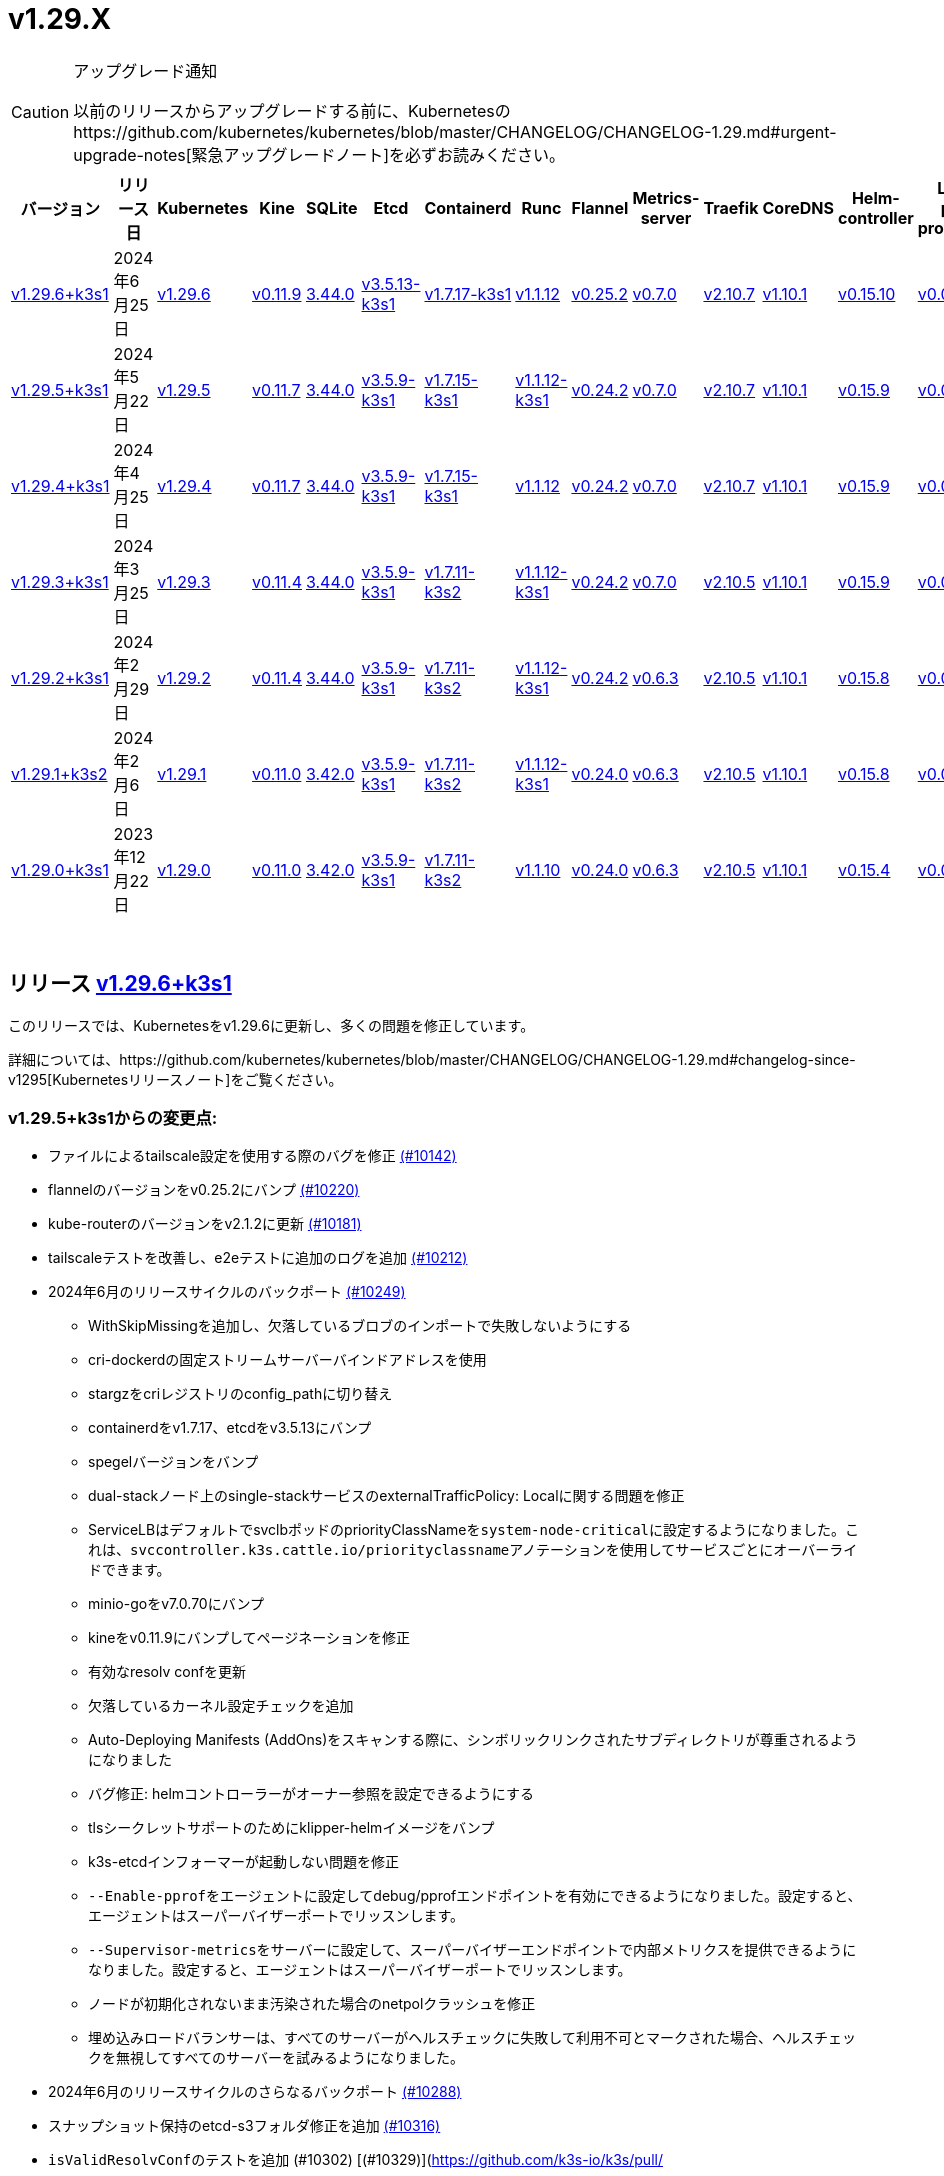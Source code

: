 = v1.29.X
:hide_table_of_contents: true
:sidebar_position: 2

[CAUTION]
.アップグレード通知
====
以前のリリースからアップグレードする前に、Kubernetesのhttps://github.com/kubernetes/kubernetes/blob/master/CHANGELOG/CHANGELOG-1.29.md#urgent-upgrade-notes[緊急アップグレードノート]を必ずお読みください。
====


|===
| バージョン | リリース日 | Kubernetes | Kine | SQLite | Etcd | Containerd | Runc | Flannel | Metrics-server | Traefik | CoreDNS | Helm-controller | Local-path-provisioner

| xref:#_リリース_v1_29_6k3s1[v1.29.6+k3s1]
| 2024年6月25日
| https://github.com/kubernetes/kubernetes/blob/master/CHANGELOG/CHANGELOG-1.29.md#v1296[v1.29.6]
| https://github.com/k3s-io/kine/releases/tag/v0.11.9[v0.11.9]
| https://sqlite.org/releaselog/3_44_0.html[3.44.0]
| https://github.com/k3s-io/etcd/releases/tag/v3.5.13-k3s1[v3.5.13-k3s1]
| https://github.com/k3s-io/containerd/releases/tag/v1.7.17-k3s1[v1.7.17-k3s1]
| https://github.com/opencontainers/runc/releases/tag/v1.1.12[v1.1.12]
| https://github.com/flannel-io/flannel/releases/tag/v0.25.2[v0.25.2]
| https://github.com/kubernetes-sigs/metrics-server/releases/tag/v0.7.0[v0.7.0]
| https://github.com/traefik/traefik/releases/tag/v2.10.7[v2.10.7]
| https://github.com/coredns/coredns/releases/tag/v1.10.1[v1.10.1]
| https://github.com/k3s-io/helm-controller/releases/tag/v0.15.10[v0.15.10]
| https://github.com/rancher/local-path-provisioner/releases/tag/v0.0.27[v0.0.27]

| xref:#_リリース_v1_29_5k3s1[v1.29.5+k3s1]
| 2024年5月22日
| https://github.com/kubernetes/kubernetes/blob/master/CHANGELOG/CHANGELOG-1.29.md#v1295[v1.29.5]
| https://github.com/k3s-io/kine/releases/tag/v0.11.7[v0.11.7]
| https://sqlite.org/releaselog/3_44_0.html[3.44.0]
| https://github.com/k3s-io/etcd/releases/tag/v3.5.9-k3s1[v3.5.9-k3s1]
| https://github.com/k3s-io/containerd/releases/tag/v1.7.15-k3s1[v1.7.15-k3s1]
| https://github.com/opencontainers/runc/releases/tag/v1.1.12-k3s1[v1.1.12-k3s1]
| https://github.com/flannel-io/flannel/releases/tag/v0.24.2[v0.24.2]
| https://github.com/kubernetes-sigs/metrics-server/releases/tag/v0.7.0[v0.7.0]
| https://github.com/traefik/traefik/releases/tag/v2.10.7[v2.10.7]
| https://github.com/coredns/coredns/releases/tag/v1.10.1[v1.10.1]
| https://github.com/k3s-io/helm-controller/releases/tag/v0.15.9[v0.15.9]
| https://github.com/rancher/local-path-provisioner/releases/tag/v0.0.26[v0.0.26]

| xref:#_リリース_v1_29_4k3s1[v1.29.4+k3s1]
| 2024年4月25日
| https://github.com/kubernetes/kubernetes/blob/master/CHANGELOG/CHANGELOG-1.29.md#v1294[v1.29.4]
| https://github.com/k3s-io/kine/releases/tag/v0.11.7[v0.11.7]
| https://sqlite.org/releaselog/3_44_0.html[3.44.0]
| https://github.com/k3s-io/etcd/releases/tag/v3.5.9-k3s1[v3.5.9-k3s1]
| https://github.com/k3s-io/containerd/releases/tag/v1.7.15-k3s1[v1.7.15-k3s1]
| https://github.com/opencontainers/runc/releases/tag/v1.1.12[v1.1.12]
| https://github.com/flannel-io/flannel/releases/tag/v0.24.2[v0.24.2]
| https://github.com/kubernetes-sigs/metrics-server/releases/tag/v0.7.0[v0.7.0]
| https://github.com/traefik/traefik/releases/tag/v2.10.7[v2.10.7]
| https://github.com/coredns/coredns/releases/tag/v1.10.1[v1.10.1]
| https://github.com/k3s-io/helm-controller/releases/tag/v0.15.9[v0.15.9]
| https://github.com/rancher/local-path-provisioner/releases/tag/v0.0.26[v0.0.26]

| xref:#_リリース_v1_29_3k3s1[v1.29.3+k3s1]
| 2024年3月25日
| https://github.com/kubernetes/kubernetes/blob/master/CHANGELOG/CHANGELOG-1.29.md#v1293[v1.29.3]
| https://github.com/k3s-io/kine/releases/tag/v0.11.4[v0.11.4]
| https://sqlite.org/releaselog/3_44_0.html[3.44.0]
| https://github.com/k3s-io/etcd/releases/tag/v3.5.9-k3s1[v3.5.9-k3s1]
| https://github.com/k3s-io/containerd/releases/tag/v1.7.11-k3s2[v1.7.11-k3s2]
| https://github.com/opencontainers/runc/releases/tag/v1.1.12-k3s1[v1.1.12-k3s1]
| https://github.com/flannel-io/flannel/releases/tag/v0.24.2[v0.24.2]
| https://github.com/kubernetes-sigs/metrics-server/releases/tag/v0.7.0[v0.7.0]
| https://github.com/traefik/traefik/releases/tag/v2.10.5[v2.10.5]
| https://github.com/coredns/coredns/releases/tag/v1.10.1[v1.10.1]
| https://github.com/k3s-io/helm-controller/releases/tag/v0.15.9[v0.15.9]
| https://github.com/rancher/local-path-provisioner/releases/tag/v0.0.26[v0.0.26]

| xref:#_リリース_v1_29_2k3s1[v1.29.2+k3s1]
| 2024年2月29日
| https://github.com/kubernetes/kubernetes/blob/master/CHANGELOG/CHANGELOG-1.29.md#v1292[v1.29.2]
| https://github.com/k3s-io/kine/releases/tag/v0.11.4[v0.11.4]
| https://sqlite.org/releaselog/3_44_0.html[3.44.0]
| https://github.com/k3s-io/etcd/releases/tag/v3.5.9-k3s1[v3.5.9-k3s1]
| https://github.com/k3s-io/containerd/releases/tag/v1.7.11-k3s2[v1.7.11-k3s2]
| https://github.com/k3s-io/runc/releases/tag/v1.1.12-k3s1[v1.1.12-k3s1]
| https://github.com/flannel-io/flannel/releases/tag/v0.24.2[v0.24.2]
| https://github.com/kubernetes-sigs/metrics-server/releases/tag/v0.6.3[v0.6.3]
| https://github.com/traefik/traefik/releases/tag/v2.10.5[v2.10.5]
| https://github.com/coredns/coredns/releases/tag/v1.10.1[v1.10.1]
| https://github.com/k3s-io/helm-controller/releases/tag/v0.15.8[v0.15.8]
| https://github.com/rancher/local-path-provisioner/releases/tag/v0.0.26[v0.0.26]

| xref:#_リリース_v1_29_1k3s2[v1.29.1+k3s2]
| 2024年2月6日
| https://github.com/kubernetes/kubernetes/blob/master/CHANGELOG/CHANGELOG-1.29.md#v1291[v1.29.1]
| https://github.com/k3s-io/kine/releases/tag/v0.11.0[v0.11.0]
| https://sqlite.org/releaselog/3_42_0.html[3.42.0]
| https://github.com/k3s-io/etcd/releases/tag/v3.5.9-k3s1[v3.5.9-k3s1]
| https://github.com/k3s-io/containerd/releases/tag/v1.7.11-k3s2[v1.7.11-k3s2]
| https://github.com/opencontainers/runc/releases/tag/v1.1.12-k3s1[v1.1.12-k3s1]
| https://github.com/flannel-io/flannel/releases/tag/v0.24.0[v0.24.0]
| https://github.com/kubernetes-sigs/metrics-server/releases/tag/v0.6.3[v0.6.3]
| https://github.com/traefik/traefik/releases/tag/v2.10.5[v2.10.5]
| https://github.com/coredns/coredns/releases/tag/v1.10.1[v1.10.1]
| https://github.com/k3s-io/helm-controller/releases/tag/v0.15.8[v0.15.8]
| https://github.com/rancher/local-path-provisioner/releases/tag/v0.0.24[v0.0.24]

| xref:#_リリース_v1_29_0k3s1[v1.29.0+k3s1]
| 2023年12月22日
| https://github.com/kubernetes/kubernetes/blob/master/CHANGELOG/CHANGELOG-1.29.md#v1290[v1.29.0]
| https://github.com/k3s-io/kine/releases/tag/v0.11.0[v0.11.0]
| https://sqlite.org/releaselog/3_42_0.html[3.42.0]
| https://github.com/k3s-io/etcd/releases/tag/v3.5.9-k3s1[v3.5.9-k3s1]
| https://github.com/k3s-io/containerd/releases/tag/v1.7.11-k3s2[v1.7.11-k3s2]
| https://github.com/opencontainers/runc/releases/tag/v1.1.10[v1.1.10]
| https://github.com/flannel-io/flannel/releases/tag/v0.24.0[v0.24.0]
| https://github.com/kubernetes-sigs/metrics-server/releases/tag/v0.6.3[v0.6.3]
| https://github.com/traefik/traefik/releases/tag/v2.10.5[v2.10.5]
| https://github.com/coredns/coredns/releases/tag/v1.10.1[v1.10.1]
| https://github.com/k3s-io/helm-controller/releases/tag/v0.15.4[v0.15.4]
| https://github.com/rancher/local-path-provisioner/releases/tag/v0.0.24[v0.0.24]
|===

{blank} +

== リリース https://github.com/k3s-io/k3s/releases/tag/v1.29.6+k3s1[v1.29.6+k3s1]

// v1.29.6+k3s1

このリリースでは、Kubernetesをv1.29.6に更新し、多くの問題を修正しています。

詳細については、https://github.com/kubernetes/kubernetes/blob/master/CHANGELOG/CHANGELOG-1.29.md#changelog-since-v1295[Kubernetesリリースノート]をご覧ください。

=== v1.29.5+k3s1からの変更点:

* ファイルによるtailscale設定を使用する際のバグを修正 https://github.com/k3s-io/k3s/pull/10142[(#10142)]
* flannelのバージョンをv0.25.2にバンプ https://github.com/k3s-io/k3s/pull/10220[(#10220)]
* kube-routerのバージョンをv2.1.2に更新 https://github.com/k3s-io/k3s/pull/10181[(#10181)]
* tailscaleテストを改善し、e2eテストに追加のログを追加 https://github.com/k3s-io/k3s/pull/10212[(#10212)]
* 2024年6月のリリースサイクルのバックポート https://github.com/k3s-io/k3s/pull/10249[(#10249)]
 ** WithSkipMissingを追加し、欠落しているブロブのインポートで失敗しないようにする
 ** cri-dockerdの固定ストリームサーバーバインドアドレスを使用
 ** stargzをcriレジストリのconfig_pathに切り替え
 ** containerdをv1.7.17、etcdをv3.5.13にバンプ
 ** spegelバージョンをバンプ
 ** dual-stackノード上のsingle-stackサービスのexternalTrafficPolicy: Localに関する問題を修正
 ** ServiceLBはデフォルトでsvclbポッドのpriorityClassNameを``system-node-critical``に設定するようになりました。これは、``svccontroller.k3s.cattle.io/priorityclassname``アノテーションを使用してサービスごとにオーバーライドできます。
 ** minio-goをv7.0.70にバンプ
 ** kineをv0.11.9にバンプしてページネーションを修正
 ** 有効なresolv confを更新
 ** 欠落しているカーネル設定チェックを追加
 ** Auto-Deploying Manifests (AddOns)をスキャンする際に、シンボリックリンクされたサブディレクトリが尊重されるようになりました
 ** バグ修正: helmコントローラーがオーナー参照を設定できるようにする
 ** tlsシークレットサポートのためにklipper-helmイメージをバンプ
 ** k3s-etcdインフォーマーが起動しない問題を修正
 ** ``--Enable-pprof``をエージェントに設定してdebug/pprofエンドポイントを有効にできるようになりました。設定すると、エージェントはスーパーバイザーポートでリッスンします。
 ** ``--Supervisor-metrics``をサーバーに設定して、スーパーバイザーエンドポイントで内部メトリクスを提供できるようになりました。設定すると、エージェントはスーパーバイザーポートでリッスンします。
 ** ノードが初期化されないまま汚染された場合のnetpolクラッシュを修正
 ** 埋め込みロードバランサーは、すべてのサーバーがヘルスチェックに失敗して利用不可とマークされた場合、ヘルスチェックを無視してすべてのサーバーを試みるようになりました。
* 2024年6月のリリースサイクルのさらなるバックポート https://github.com/k3s-io/k3s/pull/10288[(#10288)]
* スナップショット保持のetcd-s3フォルダ修正を追加 https://github.com/k3s-io/k3s/pull/10316[(#10316)]
* ``isValidResolvConf``のテストを追加 (#10302) [(#10329)](https://github.com/k3s-io/k3s/pull/
* 最新のリリースブランチを含むようにGHAのキャッシュを拡張 https://github.com/k3s-io/k3s/pull/10334[(#10334)]
* Kubernetesをv1.29.6に更新 https://github.com/k3s-io/k3s/pull/10348[(#10348)]
* エージェントスーパーバイザーポートをapiserverポートに変更 https://github.com/k3s-io/k3s/pull/10354[(#10354)]
* 複数の同時スナップショットが許可される問題を修正 https://github.com/k3s-io/k3s/pull/10376[(#10376)]

'''

== リリース https://github.com/k3s-io/k3s/releases/tag/v1.29.5+k3s1[v1.29.5+k3s1]

// v1.29.5+k3s1

このリリースでは、Kubernetesをv1.29.5に更新し、いくつかの問題を修正しています。

新機能の詳細については、https://github.com/kubernetes/kubernetes/blob/master/CHANGELOG/CHANGELOG-1.29.md#changelog-since-v1294[Kubernetesリリースノート]をご覧ください。

=== v1.29.4+k3s1からの変更点:

* 安定チャネルをv1.29.4+k3s1に更新 https://github.com/k3s-io/k3s/pull/10031[(#10031)]
* E2E Split ServerをDroneに追加し、Droneでの並列テストをサポート https://github.com/k3s-io/k3s/pull/9940[(#9940)]
* E2E opensuse leapを15.6にバンプし、btrfsテストを修正 https://github.com/k3s-io/k3s/pull/10057[(#10057)]
* 非推奨のruby関数を置き換え https://github.com/k3s-io/k3s/pull/10091[(#10091)]
* e2eアップグレードテストの正しいリリースチャネルを設定 https://github.com/k3s-io/k3s/pull/10106[(#10106)]
* Windowsの変更 https://github.com/k3s-io/k3s/pull/10115[(#10115)]
* v1.29.5-k3s1およびGo 1.21.9に更新 https://github.com/k3s-io/k3s/pull/10108[(#10108)]

'''

== リリース https://github.com/k3s-io/k3s/releases/tag/v1.29.4+k3s1[v1.29.4+k3s1]

// v1.29.4+k3s1

このリリースでは、Kubernetesをv1.29.4に更新し、いくつかの問題を修正しています。

新機能の詳細については、https://github.com/kubernetes/kubernetes/blob/master/CHANGELOG/CHANGELOG-1.29.md#changelog-since-v1293[Kubernetesリリースノート]をご覧ください。

=== v1.29.3+k3s1からの変更点:

* メンバーリストを取得できない場合にエラーレスポンスを送信 https://github.com/k3s-io/k3s/pull/9722[(#9722)]
* kubeletによって設定されたcloud-providerフィールドを尊重 https://github.com/k3s-io/k3s/pull/9721[(#9721)]
 ** k3sのスタブクラウドプロバイダーは、kubeletの要求されたprovider-id、インスタンスタイプ、およびトポロジーラベルを尊重するようになりました
* すでにプルされたイメージに対するエラーを修正 https://github.com/k3s-io/k3s/pull/9770[(#9770)]
* kineがdisable apiserverまたはdisable etcdと一緒にある場合の新しいエラーを追加 https://github.com/k3s-io/k3s/pull/9766[(#9766)]
* k3s-rootをv0.13.0にバンプ https://github.com/k3s-io/k3s/pull/9718[(#9718)]
* より良いgolangキャッシュキーのためにubuntu latestを使用 https://github.com/k3s-io/k3s/pull/9711[(#9711)]
* Trivyバージョンをバンプ https://github.com/k3s-io/k3s/pull/9780[(#9780)]
* E2Eテストのためにubuntu 23.10に移行 https://github.com/k3s-io/k3s/pull/9755[(#9755)]
* チャネルサーバーを更新 https://github.com/k3s-io/k3s/pull/9808[(#9808)]
* k3s dockerイメージに/etc/passwdと/etc/groupを追加 https://github.com/k3s-io/k3s/pull/9784[(#9784)]
* エージェントレスサーバーのetcdスナップショット調整を修正 https://github.com/k3s-io/k3s/pull/9809[(#9809)]
* ロードバランサーにヘルスチェックサポートを追加 https://github.com/k3s-io/k3s/pull/9757[(#9757)]
* kineにTLSを追加 https://github.com/k3s-io/k3s/pull/9572[(#9572)]
 ** KineはTLSを使用できるようになりました
* 非推奨のポインタライブラリからptrへの移行 https://github.com/k3s-io/k3s/pull/9801[(#9801)]
* 古い固定依存関係を削除 https://github.com/k3s-io/k3s/pull/9806[(#9806)]
* いくつかのE2Eマトリックスの改善 https://github.com/k3s-io/k3s/pull/9802[(#9802)]
* 証明書の有効期限チェック、イベント、およびメトリクスを追加 https://github.com/k3s-io/k3s/pull/9772[(#9772)]
* k3s-rootを更新するためのupdatecliポリシーを追加 https://github.com/k3s-io/k3s/pull/9844[(#9844)]
* Trivyバージョンをバンプ https://github.com/k3s-io/k3s/pull/9840[(#9840)]
* デフォルトのレジストリエンドポイントの設定を渡す際のcontainerd hosts.tomlバグの回避策を追加 https://github.com/k3s-io/k3s/pull/9853[(#9853)]
* エージェントボリュームを例のdocker composeで修正 https://github.com/k3s-io/k3s/pull/9838[(#9838)]
* spegelをv0.0.20-k3s1にバンプ https://github.com/k3s-io/k3s/pull/9863[(#9863)]
* スーパーバイザーの証明書/キーを回転リストに追加 https://github.com/k3s-io/k3s/pull/9832[(#9832)]
* 無駄なupdatecli更新を避けるために引用符を追加 https://github.com/k3s-io/k3s/pull/9877[(#9877)]
* containerdとcri-dockerdをバンプ https://github.com/k3s-io/k3s/pull/9886[(#9886)]
 ** 組み込みのcontainerdがv1.7.15にバンプされました
 ** 組み込みのcri-dockerdがv0.3.12にバンプされました
* etcdスナップショット管理CLIをリクエスト/レスポンスに移行 https://github.com/k3s-io/k3s/pull/9816[(#9816)]
 ** ``k3s etcd-snapshot``コマンドは、一貫性を向上させるために再構築されました。すべてのスナップショット操作はサーバープロセスによって実行され、CLIはクライアントとして操作を開始し、結果を報告します。その副作用として、スナップショット管理時のCLIのノイズが減少しました。
* etcdロードバランサーの起動動作を改善 https://github.com/k3s-io/k3s/pull/9883[(#9883)]
* エージェント証明書の回転を実際に修正 https://github.com/k3s-io/k3s/pull/9902[(#9902)]
* 最新をv1.29.3+k3s1にバンプ https://github.com/k3s-io/k3s/pull/9909[(#9909)]
* パッケージ化されたマニフェストを更新 https://github.com/k3s-io/k3s/pull/9920[(#9920)]
 ** Traefikがv2.10.7にバンプされました。
 ** デフォルトのチャート値でTraefikポッドの注釈が正しく設定されるようになりました。
 ** system-default-registry値はRFC2732 IPv6リテラルをサポートするようになりました。
 ** local-pathプロビジョナーは、``hostPath``の代わりに``local``ボリュームを作成するようにデフォルト設定されました。
* ローカルパスプロビジョナーがヘルパーログを読み取れるように許可 https://github.com/k3s-io/k3s/pull/9835[(#9835)]
* kube-routerをv2.1.0に更新 https://github.com/k3s-io/k3s/pull/9926[(#9926)]
* GitHub Actionsでsetup-goキャッシュキーを一致させる https://github.com/k3s-io/k3s/pull/9890[(#9890)]
* プリロードされたイメージに関するスタートアップテストレットを追加 https://github.com/k3s-io/k3s/pull/9941[(#9941)]
* v1.29.4-k3s1およびGo 1.21.9に更新 https://github.com/k3s-io/k3s/pull/9960[(#9960)]
* オンデマンドスナップショットのタイムアウトを修正; フォルダーを尊重しない問題を修正 https://github.com/k3s-io/k3s/pull/9984[(#9984)]
* ``/db/info``をlocalhostから匿名で利用可能にする https://github.com/k3s-io/k3s/pull/10001[(#10001)]

'''

== リリース https://github.com/k3s-io/k3s/releases/tag/v1.29.3+k3s1[v1.29.3+k3s1]

// v1.29.3+k3s1

このリリースでは、Kubernetesをv1.29.3に更新し、いくつかの問題を修正しています。

新機能の詳細については、https://github.com/kubernetes/kubernetes/blob/master/CHANGELOG/CHANGELOG-1.29.md#changelog-since-v1292[Kubernetesリリースノート]をご覧ください。

=== v1.29.2+k3s1からの変更点:

* テストADR https://github.com/k3s-io/k3s/pull/9562[(#9562)]
* ユニットテストマトリックスとアクションのバンプ https://github.com/k3s-io/k3s/pull/9479[(#9479)]
* インストールテストOSマトリックスの更新 https://github.com/k3s-io/k3s/pull/9480[(#9480)]
* klipper-lbイメージバージョンの更新 https://github.com/k3s-io/k3s/pull/9488[(#9488)]
* flannel-backend=noneの統合テストを追加 https://github.com/k3s-io/k3s/pull/9582[(#9582)]
* golangのためのより良いGitHub CIキャッシュ戦略 https://github.com/k3s-io/k3s/pull/9495[(#9495)]
* GH PR sha256sumアーティファクトのフォーマットを修正 https://github.com/k3s-io/k3s/pull/9472[(#9472)]
* ルートレスモードでもLoadBalancerタイプのサービスnodePortをホストにバインド https://github.com/k3s-io/k3s/pull/9512[(#9512)]
 ** ルートレスモードは、ルートフルモードのUXに一致するように、LoadBalancerタイプのサービスnodePortをホストにバインドする必要があります。
* デュアルスタッククラスターでのcoredns NodeHostsを修正 https://github.com/k3s-io/k3s/pull/9584[(#9584)]
* netpolノード待機ログを調整 https://github.com/k3s-io/k3s/pull/9581[(#9581)]
* etcdノード名にホスト名が欠けている問題を修正 https://github.com/k3s-io/k3s/pull/9522[(#9522)]
* helm-controller/klipper-helmバージョンをバンプ https://github.com/k3s-io/k3s/pull/9595[(#9595)]
* 安定チャネルをv1.28.7+k3s1に更新 https://github.com/k3s-io/k3s/pull/9615[(#9615)]
* インストールとスナップショッターテストを再有効化 https://github.com/k3s-io/k3s/pull/9601[(#9601)]
* dockerテストをtestsフォルダーに移動 https://github.com/k3s-io/k3s/pull/9555[(#9555)]
* setup-goのタイプミスを修正 https://github.com/k3s-io/k3s/pull/9634[(#9634)]
* レジストリ処理の追加のコーナーケースを修正 https://github.com/k3s-io/k3s/pull/9556[(#9556)]
* スナップショットのプルーンを修正 https://github.com/k3s-io/k3s/pull/9502[(#9502)]
* flannel/cni-pluginを適切に使用およびバージョン管理 https://github.com/k3s-io/k3s/pull/9635[(#9635)]
 ** 組み込みのflannel cni-pluginバイナリは、他のcniプラグインおよび組み込みのflannelコントローラーとは別にビルドおよびバージョン管理されるようになりました。
* spegelをバンプ https://github.com/k3s-io/k3s/pull/9599[(#9599)]
 ** spegelをv0.0.18-k3s3にバンプ
 ** ワイルドカードレジストリサポートを追加
 ** containerdの起動待機中の過剰なCPU使用率の問題を修正
 ** spegelが最新タグのミラーリングを許可する環境変数を追加
* Chore(deps): trivyによって発見されたCVEの修正; otelrestfulのCVE-2023-45142およびgolang.org/x/cryptoのCVE-2023-48795 https://github.com/k3s-io/k3s/pull/9513[(#9513)]
* 修正: 正しいwasmシム名を使用 https://github.com/k3s-io/k3s/pull/9519[(#9519)]
* 組み込みレジストリテストでのワイルドカードの修正 https://github.com/k3s-io/k3s/pull/9649[(#9649)]
* ``NO_COLOR``環境変数を使用してカラフルな出力を無効化 https://github.com/k3s-io/k3s/pull/9357[(#9357)]
 ** ``check-config``サブコマンドの生出力を有効にするには、NO_COLOR=1を設定できます
* tailscale e2eテストを改善 https://github.com/k3s-io/k3s/pull/9586[(#9586)]
* 設定されたclusterCIDRに基づいて最初のnode-ipを調整 https://github.com/k3s-io/k3s/pull/9520[(#9520)]
* Trivyバージョンをバンプ https://github.com/k3s-io/k3s/pull/9528[(#9528)]
* flannel cniプラグインバージョンにflannelバージョンを含める [(#9648)](https://
* 重複するレジストリミラーエンドポイントの警告と抑制 https://github.com/k3s-io/k3s/pull/9697[(#9697)]
 ** K3sは、レジストリのミラーエンドポイントリストに重複するエントリがある場合に警告を出し、それを抑制するようになりました。Containerdは、単一の上流レジストリに対して同じエンドポイントを複数回ミラーとしてリストすることをサポートしていません。
* 繰り返しの単語を削除 https://github.com/k3s-io/k3s/pull/9671[(#9671)]
* GitHub ActionsでDockerテストのサブセットを実行 https://github.com/k3s-io/k3s/pull/9698[(#9698)]
* ワイルドカードエントリの上流フォールバックを修正 https://github.com/k3s-io/k3s/pull/9729[(#9729)]
* v1.29.3-k3s1およびGo 1.21.8に更新 https://github.com/k3s-io/k3s/pull/9747[(#9747)]

'''

== リリース https://github.com/k3s-io/k3s/releases/tag/v1.29.2+k3s1[v1.29.2+k3s1]

// v1.29.2+k3s1

このリリースでは、Kubernetesをv1.29.2に更新し、多くの問題を修正しました。

新機能の詳細については、https://github.com/kubernetes/kubernetes/blob/master/CHANGELOG/CHANGELOG-1.29.md#changelog-since-v1291[Kubernetesリリースノート]をご覧ください。

=== v1.29.1+k3s2からの変更点:

* Local Path Provisionerのバージョンをバンプ https://github.com/k3s-io/k3s/pull/8953[(#8953)]
* GitHubからK3s PRアーティファクトをインストールする機能を追加 https://github.com/k3s-io/k3s/pull/9185[(#9185)]
 ** CI承認済みの任意のオープンPRからK3sのビルドをインストールするための``INSTALL_K3S_PR``オプションを追加
* Trivyのバージョンをバンプ https://github.com/k3s-io/k3s/pull/9237[(#9237)]
* codecov/codecov-actionを3から4にバンプ https://github.com/k3s-io/k3s/pull/9353[(#9353)]
* ステーブルチャネルを更新 https://github.com/k3s-io/k3s/pull/9388[(#9388)]
* スナップショット再調整のリトライを修正 https://github.com/k3s-io/k3s/pull/9318[(#9318)]
* etcd-snapshot-dirのチェックを追加し、Walkでのパニックを修正 https://github.com/k3s-io/k3s/pull/9317[(#9317)]
* CNIプラグインをv1.4.0にバンプ https://github.com/k3s-io/k3s/pull/9249[(#9249)]
* corednsノードホストコントローラーの問題を修正 https://github.com/k3s-io/k3s/pull/9354[(#9354)]
 ** 埋め込みのhelmコントローラーが無効になっている場合、configmapがノードホストエントリで更新されないため、corednsポッドが起動に失敗する可能性がある問題を修正。
* IPv6のみのノードでのオンデマンドスナップショットを修正 https://github.com/k3s-io/k3s/pull/9247[(#9247)]
* flannelのバージョンをバンプ https://github.com/k3s-io/k3s/pull/9395[(#9395)]
 ** flannelをv0.24.2にバンプ
* ビルド: droneベースイメージを調整 https://github.com/k3s-io/k3s/pull/8959[(#8959)]
* etcd条件でのlastHeartBeatTimeの動作を変更 https://github.com/k3s-io/k3s/pull/9263[(#9263)]
* exec.LookPathを使用したランタイムのリファクタリング https://github.com/k3s-io/k3s/pull/9311[(#9311)]
 ** ランタイムを含むディレクトリは、効果的なランタイム検出のために$PATH環境変数に含める必要があります。
* Docker Engine 25との互換性を修正するためにcri-dockerdをバンプ https://github.com/k3s-io/k3s/pull/9290[(#9290)]
* プッシュ時の統合テスト用にcodcovシークレットを追加 https://github.com/k3s-io/k3s/pull/9422[(#9422)]
* ``containerd``および``cridockerd``の動作を定義するためのエグゼキューターを許可 https://github.com/k3s-io/k3s/pull/9184[(#9184)]
* Kube-routerをv2.0.1に更新 https://github.com/k3s-io/k3s/pull/9396[(#9396)]
* : Test_UnitApplyContainerdQoSClassConfigFileIfPresent (作成) https://github.com/k3s-io/k3s/pull/8945[(#8945)]
* KMSv2 GAの正しいサポートを持つ``k3s secrets-encrypt rotate-keys``を再追加 https://github.com/k3s-io/k3s/pull/9340[(#9340)]
* sbinがユーザーのPATHにない場合のiptablesチェックを修正 https://github.com/k3s-io/k3s/pull/9344[(#9344)]
* エージェントが無効な場合、NodePasswordValidationFailedイベントを作成しない https://github.com/k3s-io/k3s/pull/9312[(#9312)]
 ** エージェントが無効な場合、``NodePasswordValidationFailed``イベントは発行されなくなります。
* ルートレス状態ディレクトリを~/.rancher/k3s/rootlessの下に公開 https://github.com/k3s-io/k3s/pull/9308[(#9308)]
 ** ルートレスモードでk3sを実行する場合、rootlesskitの状態ディレクトリを``~/.rancher/k3s/rootless``として公開
* 外部アクセス用にルートレスcontainerdソケットディレクトリを公開 https://github.com/k3s-io/k3s/pull/9309[(#9309)]
 ** k3sルートレスcontainerdおよびcri-dockerdソケットディレクトリを``$XDG_RUNTIME_DIR/k3s/containerd``および``$XDG_RUNTIME_DIR/k3s/cri-dockerd``にそれぞれマウント
* kineをバンプし、NotifyIntervalをapiserverが期待する値に設定 https://github.com/k3s-io/k3s/pull/9349[(#9349)]
* Kubernetesをv1.29.2に更新 https://github.com/k3s-io/k3s/pull/9493[(#9493)]
* arm用のdrone公開を修正 https://github.com/k3s-io/k3s/pull/9503[(#9503)]
* 失敗するDroneステップを削除 https://github.com/k3s-io/k3s/pull/9517[(#9517)]
* エージェントの起動関数の元の順序を復元 https://github.com/k3s-io/k3s/pull/9539[(#9539)]
* flannelが無効な場合のnetpol起動を修正 https://github.com/k3s-io/k3s/pull/9571[(#9571)]

'''

== リリース https://github.com/k3s-io/k3s/releases/tag/v1.29.1+k3s2[v1.29.1+k3s2]

// v1.29.1+k3s2

このリリースでは、Kubernetesをv1.29.1に更新し、多くの問題を修正しました。

新機能の詳細については、https://github.com/kubernetes/kubernetes/blob/master/CHANGELOG/CHANGELOG-1.29.md#changelog-since-v1290[Kubernetesリリースノート]をご覧ください。

*重要な注意事項*

runcのCVE: https://nvd.nist.gov/vuln/detail/CVE-2024-21626[CVE-2024-21626]に対処するため、runcをv1.1.12に更新しました。

=== v1.29.0+k3s1からの変更点:

* Sonobuoyのバージョンをバンプ https://github.com/k3s-io/k3s/pull/8910[(#8910)]
* actions/setup-goを4から5にバンプ https://github.com/k3s-io/k3s/pull/9036[(#9036)]
* Chore: Code of ConductをCNCF CoCにリダイレクトするように更新 https://github.com/k3s-io/k3s/pull/9104[(#9104)]
 ** NONE
* ステーブルチャネルをv1.28.5+k3s1に更新し、v1.29チャネルを追加 https://github.com/k3s-io/k3s/pull/9110[(#9110)]
* エージェントロードバランサーのためのenv *_PROXY変数のサポートを追加 https://github.com/k3s-io/k3s/pull/9070[(#9070)]
 ** HTTP_PROXY、HTTPS_PROXY、およびNO_PROXY環境変数は、K3S_AGENT_HTTP_PROXY_ALLOWED環境変数がtrueに設定されている場合、エージェントロードバランサーによって考慮されるようになりました。
 ** ただし、ローカルリクエストには影響しません。使用される関数はそれを防ぎます: https://pkg.go.dev/net/http#ProxyFromEnvironment。
* secrets-encryptノードアノテーションの更新にリトライを追加 https://github.com/k3s-io/k3s/pull/9039[(#9039)]
* INSTALL_K3S_SKIP_SELINUX_RPMでSELinux警告をサイレンス https://github.com/k3s-io/k3s/pull/8703[(#8703)]
* PodHostIPs FeatureGateのためのServiceLBサポートを追加 https://github.com/k3s-io/k3s/pull/8917[(#8917)]
* エージェントロードバランサーのためのenv *_PROXY変数のサポートを追加 https://github.com/k3s-io/k3s/pull/9118[(#9118)]
* nm-cloud systemdユニットをチェックする際にエラーストリームをnullにリダイレクト https://github.com/k3s-io/k3s/pull/8815[(#8815)]
 ** 混乱を招く「nm-cloud-setup.service: No such file or directory」journalctlログを削除
* Dockerfile.dapper: $HOMEを適切に設定 https://github.com/k3s-io/k3s/pull/9090[(#9090)]
* GAリリース手順にsystem-agent-installer-k3sステップを追加 https://github.com/k3s-io/k3s/pull/9153[(#9153)]
* インストールスクリプトのチェックサムを修正 https://github.com/k3s-io/k3s/pull/9159[(#9159)]
* OTHER etcdスナップショットs3ログメッセージが間違った変数を印刷する問題を修正 https://github.com/k3s-io/k3s/pull/8944[(#8944)]
* kube-proxy引数を解析する際のロギングフラグを処理 https://github.com/k3s-io/k3s/pull/8916[(#8916)]
* フルスナップショットconfigmap再調整でのnilマップを修正 https://github.com/k3s-io/k3s/pull/9049[(#9049)]
* containerd criレジストリconfig_pathのサポートを追加 https://github.com/k3s-io/k3s/pull/8973[(#8973)]
* crunランタイム検出のためのパスを追加 https://github.com/k3s-io/k3s/pull/9086[(#9086)]
* golangバージョンのランタイムチェックを追加 https://github.com/k3s-io/k3s/pull/9054[(#9054)]
* タグ付きリリースでのOS PRETTY_NAMEを修正 https://github.com/k3s-io/k3s/pull/9062[(#9062)]
* インストールスクリプト内でファイルエラーをダウンロードする際のエラーを印刷 https://github.com/k3s-io/k3s/pull/6874[(#6874)]
* netpolコントローラーを起動する前にcloud-provider taintがなくなるのを待つ https://github.com/k3s-io/k3s/pull/9076[(#9076)]
* Trivyのバージョンをバンプ https://github.com/k3s-io/k3s/pull/8812[(#8812)]
* デュアルスタックkube-dnsのために``ipFamilyPolicy: RequireDualStack``を使用 https://github.com/k3s-io/k3s/pull/8984[(#8984)]
* ノードが準備完了でない場合のetcdステータス条件を処理し、etcdを無効にする https://github.com/k3s-io/k3s/pull/9084[(#9084)]
* s3 e2eテストを更新 https://github.com/k3s-io/k3s/pull/9025[(#9025)]
* ルートレスk3sのためのe2eスタートアップテストを追加 https://github.com/k3s-io/k3s/pull/8383[(#8383)]
* spegel分散レジストリミラーを追加 https://github.com/k3s-io/k3s/pull/8977[(#8977)]
* CVE-2023-49295のためにquic-goをバンプ https://github.com/k3s-io/k3s/pull/9208[(#9208)]
* ネットワークポリシーコントローラーメトリクスを有効にする https://github.com/k3s-io/k3s/pull/9195[(#9195)]
 ** Kube-routerネットワークポリシーコントローラーメトリクスは、デフォルトのノードメトリクスエンドポイントを介して公開されるようになりました
* 存在しない依存リポジトリを修正 https://github.com/k3s-io/k3s/pull/9213[(#9213)]
* init()からプロキシダイアラーを移動し、``K3S_AGENT_HTTP_PROXY_ALLOWED=true``を使用する際のクラッシュを修正 https://github.com/k3s-io/k3s/pull/9219[(#9219)]
* setEtcdStatusConditionでノードを取得する際のエラー https://github.com/k3s-io/k3s/pull/9210[(#9210)]
* v1.29.1およびGo 1.21.6に更新 https://github.com/k3s-io/k3s/pull/9259[(#9259)]
* 新しいstaleアクション https://github.com/k3s-io/k3s/pull/9278[(#9278)]
* registries.yamlでエンドポイントアドレスとしてベアホスト名またはIPを処理する際の問題を修正 https://github.com/k3s-io/k3s/pull/9323[(#9323)]
* runcをv1.1.12にバンプし、helm-controllerをv0.15.7にバンプ https://github.com/k3s-io/k3s/pull/9332[(#9332)]
* ChartContentの問題を修正するためにhelm-controllerをバンプ https://github.com/k3s-io/k3s/pull/9345[(#9345)]

'''

== リリース https://github.com/k3s-io/k3s/releases/tag/v1.29.0+k3s1[v1.29.0+k3s1]

// v1.29.0+k3s1

このリリースは、v1.29ラインでのK3Sの最初の
このリリースでは、Kubernetesの上流でhttps://github.com/kubernetes/kubernetes/issues/117728[KMSv2]に関する変更があったため、実験的な``rotate-keys``サブコマンドを削除しました。このサブコマンドは将来のリリースで再追加される予定です。
:::

[CAUTION]
.重要
====
このリリースでは、``multi-cluster-cidr``フラグも削除されました。このアルファ機能のサポートがhttps://groups.google.com/g/kubernetes-sig-network/c/nts1xEZ--gQ/m/2aTOUNFFAAAJ[Kubernetesの上流]から完全に削除されたためです。アップグレード前にこのフラグを設定から削除する必要があります。
====


=== v1.28.4+k3s2以降の変更点:

* アドレス範囲の重複を修正 https://github.com/k3s-io/k3s/pull/8913[(#8913)]
* CONTRIBUTING.mdガイドの修正 https://github.com/k3s-io/k3s/pull/8954[(#8954)]
* 2023年11月の安定チャネル更新 https://github.com/k3s-io/k3s/pull/9022[(#9022)]
* wasm/nvidia/crunのデフォルトランタイムおよびランタイムクラスの追加 https://github.com/k3s-io/k3s/pull/8936[(#8936)]
 ** wasm/nvidia/crunのランタイムクラスを追加
 ** containerdのデフォルトランタイムフラグを追加
* containerd/runcをv1.7.10-k3s1/v1.1.10にバンプ https://github.com/k3s-io/k3s/pull/8962[(#8962)]
* サーバーでデフォルトランタイムを設定可能に https://github.com/k3s-io/k3s/pull/9027[(#9027)]
* containerdをv1.7.11にバンプ https://github.com/k3s-io/k3s/pull/9040[(#9040)]
* GA機能ゲートを削除 https://github.com/k3s-io/k3s/pull/8970[(#8970)]
* マージされたE2Eビルドでのみcode_covに公開 https://github.com/k3s-io/k3s/pull/9051[(#9051)]
* Kubernetesをv1.29.0+k3s1に更新 https://github.com/k3s-io/k3s/pull/9052[(#9052)]
* flannelをv0.24.0に更新し、multiclustercidrフラグを削除 https://github.com/k3s-io/k3s/pull/9075[(#9075)]
* rotate-keysサブコマンドを削除 https://github.com/k3s-io/k3s/pull/9079[(#9079)]

'''
